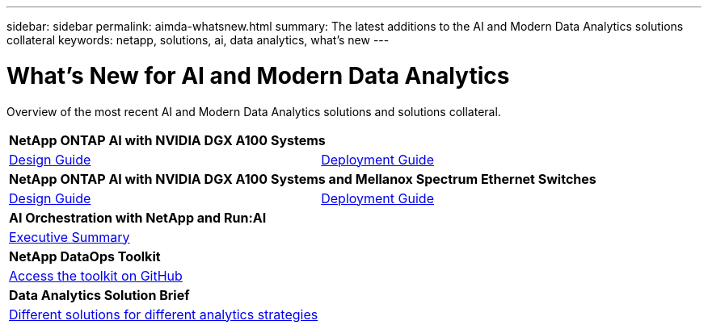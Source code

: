 ---
sidebar: sidebar
permalink: aimda-whatsnew.html
summary: The latest additions to the AI and Modern Data Analytics solutions collateral
keywords: netapp, solutions, ai, data analytics, what's new
---

= What's New for AI and Modern Data Analytics
:hardbreaks:
:nofooter:
:icons: font
:linkattrs:
:table-stripes: odd
:imagesdir: ./media/

[.lead]
Overview of the most recent AI and Modern Data Analytics solutions and solutions collateral.

[width=100%,cols="1,1",frame="none",grid="none"]
|===
2+| *NetApp ONTAP AI with NVIDIA DGX A100 Systems*
| link:https://www.netapp.com/pdf.html?item=/media/19432-nva-1151-design.pdf[Design Guide]
| link:https://www.netapp.com/pdf.html?item=/media/20708-nva-1151-deploy.pdf[Deployment Guide]

2+| *NetApp ONTAP AI with NVIDIA DGX A100 Systems and Mellanox Spectrum Ethernet Switches*
| link:https://www.netapp.com/pdf.html?item=/media/21793-nva-1153-design.pdf[Design Guide]
| link:https://www.netapp.com/pdf.html?item=/media/21789-nva-1153-deploy.pdf[Deployment Guide]

2+| *AI Orchestration with NetApp and Run:AI*
| link:ai/osrunai_executive_summary.html[Executive Summary]
|

2+| *NetApp DataOps Toolkit*
| link:https://github.com/NetApp/netapp-data-science-toolkit[Access the toolkit on GitHub]
|

2+| *Data Analytics Solution Brief*
| link:https://www.netapp.com/pdf.html?item=/media/58015-sb-4154.pdf[Different solutions for different analytics strategies]
|
|===